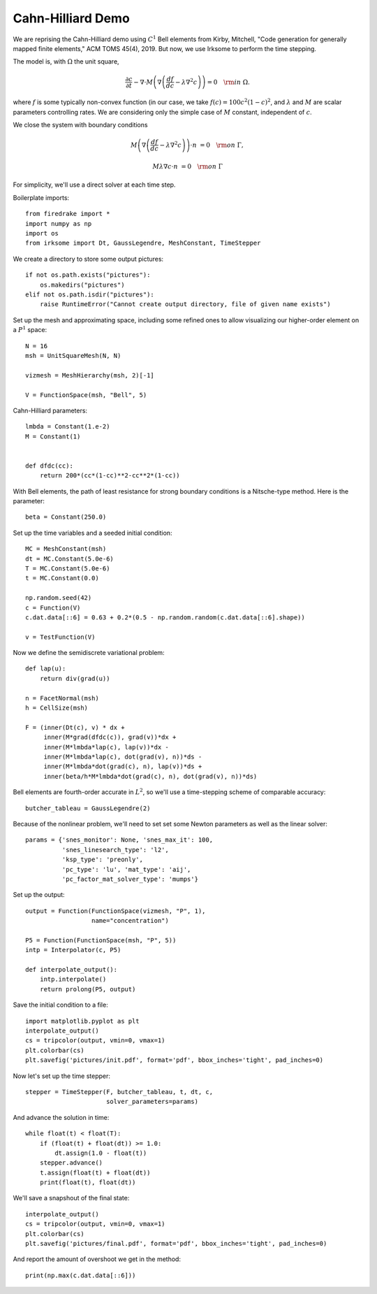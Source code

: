 Cahn-Hilliard Demo
==================

We are reprising the Cahn-Hilliard demo using :math:`C^1` Bell elements from
Kirby, Mitchell, "Code generation for generally mapped finite
elements," ACM TOMS 45(4), 2019.  But now, we use Irksome to perform
the time stepping.

The model is, with :math:`\Omega` the unit square,

.. math::

  \frac{\partial c}{\partial t} - \nabla \cdot M \left(\nabla\left(\frac{d f}{d c}
        - \lambda \nabla^{2}c\right)\right) = 0 \quad {\rm in}
        \ \Omega.

where :math:`f` is some typically non-convex function
(in our case, we take :math:`f(c) = 100c^2(1-c)^2`, and
:math:`\lambda` and :math:`M` are scalar parameters controlling
rates.  We are considering only the simple case of :math:`M` constant,
independent of :math:`c`.

We close the system with boundary conditions

.. math::

  M\left(\nabla\left(\frac{d f}{d c} - \lambda \nabla^{2}c\right)\right)
  \cdot n &= 0 \quad {\rm on} \ \Gamma,

  M \lambda \nabla c \cdot n &= 0 \quad {\rm on} \ \Gamma

For simplicity, we'll use a direct solver at each time step.

Boilerplate imports::

  from firedrake import *
  import numpy as np
  import os
  from irksome import Dt, GaussLegendre, MeshConstant, TimeStepper

We create a directory to store some output pictures::

  if not os.path.exists("pictures"):
      os.makedirs("pictures")
  elif not os.path.isdir("pictures"):
      raise RuntimeError("Cannot create output directory, file of given name exists")

Set up the mesh and approximating space, including some refined ones
to allow visualizing our higher-order element on a :math:`P^1` space::

  N = 16
  msh = UnitSquareMesh(N, N)

  vizmesh = MeshHierarchy(msh, 2)[-1]

  V = FunctionSpace(msh, "Bell", 5)

Cahn-Hilliard parameters::

  lmbda = Constant(1.e-2)
  M = Constant(1)


  def dfdc(cc):
      return 200*(cc*(1-cc)**2-cc**2*(1-cc))

With Bell elements, the path of least resistance for strong boundary
conditions is a Nitsche-type method.  Here is the parameter::

  beta = Constant(250.0)

Set up the time variables and a seeded initial condition::

  MC = MeshConstant(msh)
  dt = MC.Constant(5.0e-6)
  T = MC.Constant(5.0e-6)
  t = MC.Constant(0.0)

  np.random.seed(42)
  c = Function(V)
  c.dat.data[::6] = 0.63 + 0.2*(0.5 - np.random.random(c.dat.data[::6].shape))

  v = TestFunction(V)

Now we define the semidiscrete variational problem::

  def lap(u):
      return div(grad(u))

  n = FacetNormal(msh)
  h = CellSize(msh)

  F = (inner(Dt(c), v) * dx +
       inner(M*grad(dfdc(c)), grad(v))*dx +
       inner(M*lmbda*lap(c), lap(v))*dx -
       inner(M*lmbda*lap(c), dot(grad(v), n))*ds -
       inner(M*lmbda*dot(grad(c), n), lap(v))*ds +
       inner(beta/h*M*lmbda*dot(grad(c), n), dot(grad(v), n))*ds)

Bell elements are fourth-order accurate in :math:`L^2`, so we'll use a
time-stepping scheme of comparable accuracy::

  butcher_tableau = GaussLegendre(2)

Because of the nonlinear problem, we'll need to set set some Newton
parameters as well as the linear solver::

  params = {'snes_monitor': None, 'snes_max_it': 100,
            'snes_linesearch_type': 'l2',
            'ksp_type': 'preonly',
            'pc_type': 'lu', 'mat_type': 'aij',
            'pc_factor_mat_solver_type': 'mumps'}

Set up the output::

  output = Function(FunctionSpace(vizmesh, "P", 1),
                    name="concentration")

  P5 = Function(FunctionSpace(msh, "P", 5))
  intp = Interpolator(c, P5)

  def interpolate_output():
      intp.interpolate()
      return prolong(P5, output)

Save the initial condition to a file::

  import matplotlib.pyplot as plt
  interpolate_output()
  cs = tripcolor(output, vmin=0, vmax=1)
  plt.colorbar(cs)
  plt.savefig('pictures/init.pdf', format='pdf', bbox_inches='tight', pad_inches=0)

Now let's set up the time stepper::

  stepper = TimeStepper(F, butcher_tableau, t, dt, c,
                        solver_parameters=params)

And advance the solution in time::

  while float(t) < float(T):
      if (float(t) + float(dt)) >= 1.0:
          dt.assign(1.0 - float(t))
      stepper.advance()
      t.assign(float(t) + float(dt))
      print(float(t), float(dt))

We'll save a snapshout of the final state::

  interpolate_output()
  cs = tripcolor(output, vmin=0, vmax=1)
  plt.colorbar(cs)
  plt.savefig('pictures/final.pdf', format='pdf', bbox_inches='tight', pad_inches=0)

And report the amount of overshoot we get in the method::

  print(np.max(c.dat.data[::6]))
